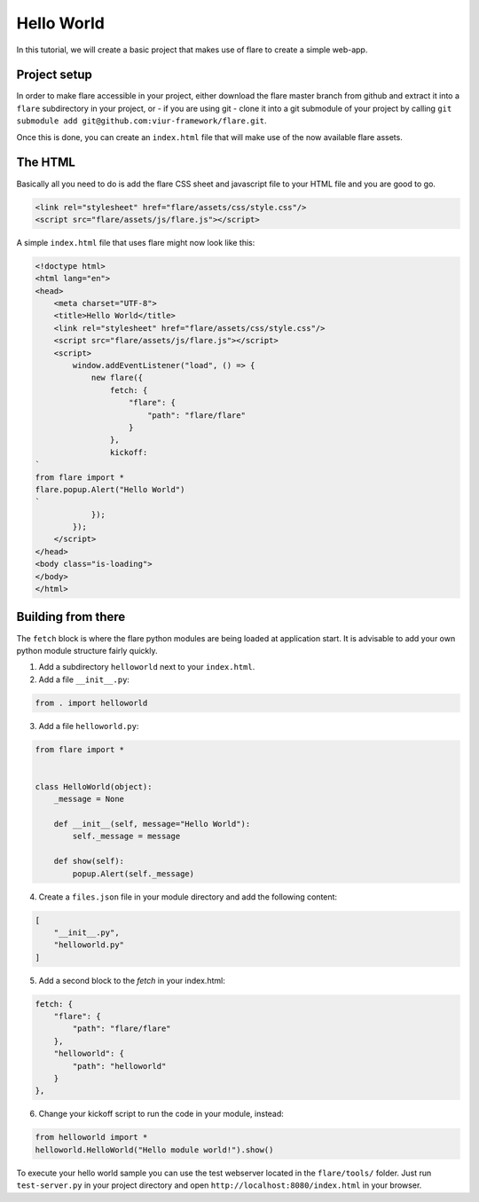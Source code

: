 ========================================
Hello World
========================================

In this tutorial, we will create a basic project that makes use of flare to create a simple web-app.

Project setup
--------------------

In order to make flare accessible in your project, either download the flare master branch from github and extract it
into a ``flare`` subdirectory in your project, or - if you are using git - clone it into a git submodule of your
project by calling ``git submodule add git@github.com:viur-framework/flare.git``.

Once this is done, you can create an ``index.html`` file that will make use of the now available flare assets.

The HTML
--------------------

Basically all you need to do is add the flare CSS sheet and javascript file to your HTML file and you are good to go.

.. code:: html

	<link rel="stylesheet" href="flare/assets/css/style.css"/>
	<script src="flare/assets/js/flare.js"></script>

A simple ``index.html`` file that uses flare might now look like this:

.. code:: html

    <!doctype html>
    <html lang="en">
    <head>
        <meta charset="UTF-8">
        <title>Hello World</title>
        <link rel="stylesheet" href="flare/assets/css/style.css"/>
        <script src="flare/assets/js/flare.js"></script>
        <script>
            window.addEventListener("load", () => {
                new flare({
                    fetch: {
                        "flare": {
                            "path": "flare/flare"
                        }
                    },
                    kickoff:
    `
    from flare import *
    flare.popup.Alert("Hello World")
    `
                });
            });
        </script>
    </head>
    <body class="is-loading">
    </body>
    </html>

Building from there
--------------------
The ``fetch`` block is where the flare python modules are being loaded at application start. It is advisable to add
your own python module structure fairly quickly.

1. Add a subdirectory ``helloworld`` next to your ``index.html``.
2. Add a file ``__init__.py``:

.. code:: python

    from . import helloworld

3. Add a file ``helloworld.py``:

.. code:: python

    from flare import *


    class HelloWorld(object):
        _message = None

        def __init__(self, message="Hello World"):
            self._message = message

        def show(self):
            popup.Alert(self._message)

4. Create a ``files.json`` file in your module directory and add the following content:

.. code:: json

    [
        "__init__.py",
        "helloworld.py"
    ]

5. Add a second block to the `fetch` in your index.html:

.. code:: html

    fetch: {
        "flare": {
            "path": "flare/flare"
        },
        "helloworld": {
            "path": "helloworld"
        }
    },

6. Change your kickoff script to run the code in your module, instead:

.. code:: python

    from helloworld import *
    helloworld.HelloWorld("Hello module world!").show()


To execute your hello world sample you can use the test webserver located in the ``flare/tools/`` folder.
Just run ``test-server.py`` in your project directory and open ``http://localhost:8080/index.html`` in your browser. 